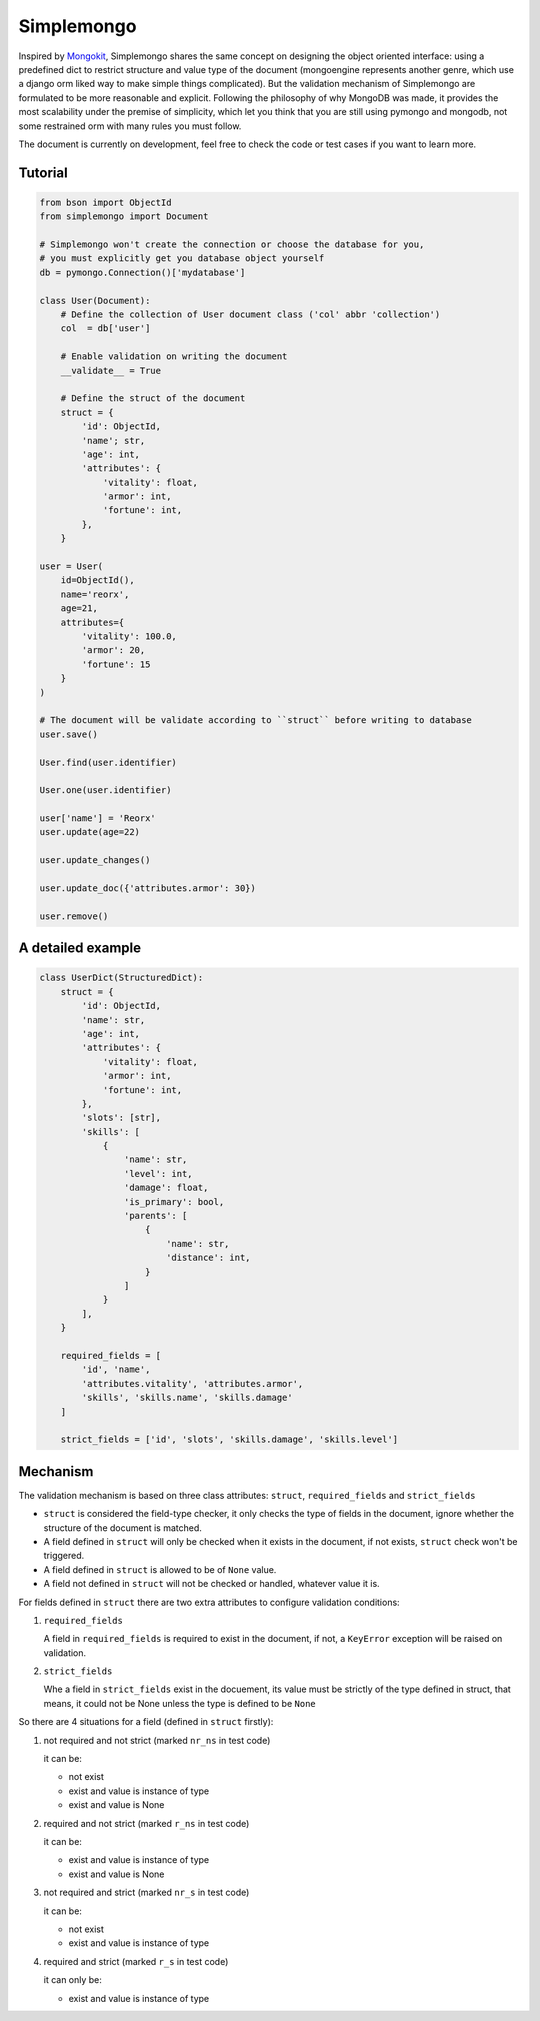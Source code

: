 Simplemongo
===========

.. image:: https://travis-ci.org/reorx/simplemongo.png
  :target: https://travis-ci.org/reorx/simplemongo

.. image:: https://coveralls.io/repos/reorx/simplemongo/badge.png?branch=master
  :target: https://coveralls.io/r/reorx/simplemongo?branch=master


Inspired by `Mongokit <https://github.com/namlook/mongokit>`_, Simplemongo shares
the same concept on designing the object oriented interface:
using a predefined dict to restrict structure and value type of the document
(mongoengine represents another genre, which use a django orm liked way to make
simple things complicated). But the validation mechanism of Simplemongo are formulated
to be more reasonable and explicit. Following the philosophy of why MongoDB was made,
it provides the most scalability under the premise of simplicity, which let you
think that you are still using pymongo and mongodb, not some restrained orm with
many rules you must follow.

The document is currently on development, feel free to check the code or test cases if you want to learn more.


Tutorial
--------

.. code:: python

    from bson import ObjectId
    from simplemongo import Document

    # Simplemongo won't create the connection or choose the database for you,
    # you must explicitly get you database object yourself
    db = pymongo.Connection()['mydatabase']

    class User(Document):
        # Define the collection of User document class ('col' abbr 'collection')
        col  = db['user']

        # Enable validation on writing the document
        __validate__ = True

        # Define the struct of the document
        struct = {
            'id': ObjectId,
            'name'; str,
            'age': int,
            'attributes': {
                'vitality': float,
                'armor': int,
                'fortune': int,
            },
        }

    user = User(
        id=ObjectId(),
        name='reorx',
        age=21,
        attributes={
            'vitality': 100.0,
            'armor': 20,
            'fortune': 15
        }
    )

    # The document will be validate according to ``struct`` before writing to database
    user.save()

    User.find(user.identifier)

    User.one(user.identifier)

    user['name'] = 'Reorx'
    user.update(age=22)

    user.update_changes()

    user.update_doc({'attributes.armor': 30})

    user.remove()


A detailed example
------------------

.. code:: python

    class UserDict(StructuredDict):
        struct = {
            'id': ObjectId,
            'name': str,
            'age': int,
            'attributes': {
                'vitality': float,
                'armor': int,
                'fortune': int,
            },
            'slots': [str],
            'skills': [
                {
                    'name': str,
                    'level': int,
                    'damage': float,
                    'is_primary': bool,
                    'parents': [
                        {
                            'name': str,
                            'distance': int,
                        }
                    ]
                }
            ],
        }

        required_fields = [
            'id', 'name',
            'attributes.vitality', 'attributes.armor',
            'skills', 'skills.name', 'skills.damage'
        ]

        strict_fields = ['id', 'slots', 'skills.damage', 'skills.level']


Mechanism
---------

The validation mechanism is based on three class attributes: ``struct``, ``required_fields`` and ``strict_fields``

- ``struct`` is considered the field-type checker,
  it only checks the type of fields in the document, ignore whether
  the structure of the document is matched.

- A field defined in ``struct`` will only be checked when it exists
  in the document, if not exists, ``struct`` check won't be triggered.

- A field defined in ``struct`` is allowed to be of ``None`` value.

- A field not defined in ``struct`` will not be checked or handled,
  whatever value it is.

For fields defined in ``struct`` there are two extra
attributes to configure validation conditions:

1. ``required_fields``

   A field in ``required_fields`` is required to exist in the document, if not,
   a ``KeyError`` exception will be raised on validation.

2. ``strict_fields``

   Whe a field in ``strict_fields`` exist in the docuement, its value
   must be strictly of the type defined in struct, that means,
   it could not be None unless the type is defined to be ``None``

So there are 4 situations for a field (defined in ``struct`` firstly):

1. not required and not strict (marked ``nr_ns`` in test code)

   it can be:

   - not exist

   - exist and value is instance of type

   - exist and value is None

2. required and not strict (marked ``r_ns`` in test code)

   it can be:

   - exist and value is instance of type

   - exist and value is None

3. not required and strict (marked ``nr_s`` in test code)

   it can be:

   - not exist

   - exist and value is instance of type

4. required and strict (marked ``r_s`` in test code)

   it can only be:

   - exist and value is instance of type
